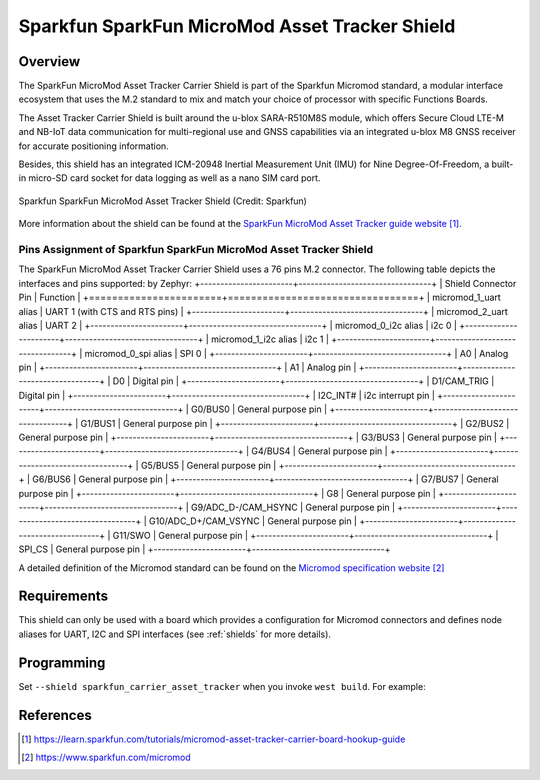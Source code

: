 .. _sparkfun_carrier_asset_tracker:

Sparkfun SparkFun MicroMod Asset Tracker Shield
###############################################

Overview
********

The SparkFun MicroMod Asset Tracker Carrier Shield is part of the Sparkfun
Micromod standard, a modular interface ecosystem that uses the M.2 standard
to mix and match your choice of processor with specific Functions Boards.

The Asset Tracker Carrier Shield is built around the u-blox SARA-R510M8S
module, which offers Secure Cloud LTE-M and NB-IoT data communication for
multi-regional use and GNSS capabilities via an integrated u-blox M8 GNSS
receiver for accurate positioning information.

Besides, this shield has an integrated ICM-20948 Inertial Measurement Unit
(IMU) for Nine Degree-Of-Freedom, a built-in micro-SD card socket for data
logging as well as a nano SIM card port.

.. figure:: img/sparkfun_carrier_asset_tracker.webp
   :align: center
   :alt: Sparkfun SparkFun MicroMod Asset Tracker Shield

   Sparkfun SparkFun MicroMod Asset Tracker Shield (Credit: Sparkfun)

More information about the shield can be found at the `SparkFun MicroMod
Asset Tracker guide website`_.

Pins Assignment of Sparkfun SparkFun MicroMod Asset Tracker Shield
==================================================================

The SparkFun MicroMod Asset Tracker Carrier Shield uses a 76 pins M.2
connector. The following table depicts the interfaces and pins supported:
by Zephyr:
+-----------------------+---------------------------------+
| Shield Connector Pin  | Function                        |
+=======================+=================================+
| micromod_1_uart alias | UART 1 (with CTS and RTS pins)  |
+-----------------------+---------------------------------+
| micromod_2_uart alias | UART 2                          |
+-----------------------+---------------------------------+
| micromod_0_i2c alias  | i2c 0                           |
+-----------------------+---------------------------------+
| micromod_1_i2c alias  | i2c 1                           |
+-----------------------+---------------------------------+
| micromod_0_spi alias  | SPI 0                           |
+-----------------------+---------------------------------+
| A0                    | Analog pin                      |
+-----------------------+---------------------------------+
| A1                    | Analog pin                      |
+-----------------------+---------------------------------+
| D0                    | Digital pin                     |
+-----------------------+---------------------------------+
| D1/CAM_TRIG           | Digital pin                     |
+-----------------------+---------------------------------+
| I2C_INT#              | i2c interrupt pin               |
+-----------------------+---------------------------------+
| G0/BUS0               | General purpose pin             |
+-----------------------+---------------------------------+
| G1/BUS1               | General purpose pin             |
+-----------------------+---------------------------------+
| G2/BUS2               | General purpose pin             |
+-----------------------+---------------------------------+
| G3/BUS3               | General purpose pin             |
+-----------------------+---------------------------------+
| G4/BUS4               | General purpose pin             |
+-----------------------+---------------------------------+
| G5/BUS5               | General purpose pin             |
+-----------------------+---------------------------------+
| G6/BUS6               | General purpose pin             |
+-----------------------+---------------------------------+
| G7/BUS7               | General purpose pin             |
+-----------------------+---------------------------------+
| G8                    | General purpose pin             |
+-----------------------+---------------------------------+
| G9/ADC_D-/CAM_HSYNC   | General purpose pin             |
+-----------------------+---------------------------------+
| G10/ADC_D+/CAM_VSYNC  | General purpose pin             |
+-----------------------+---------------------------------+
| G11/SWO               | General purpose pin             |
+-----------------------+---------------------------------+
| SPI_CS                | General purpose pin             |
+-----------------------+---------------------------------+

A detailed definition of the Micromod standard can be found on the
`Micromod specification website`_

Requirements
************

This shield can only be used with a board which provides a configuration for
Micromod connectors and defines node aliases for UART, I2C and SPI interfaces (see
:ref:`shields` for more details).

Programming
***********

Set ``--shield sparkfun_carrier_asset_tracker`` when you invoke ``west build``. For
example:

.. zephyr-app-commands::
   :zephyr-app: samples/net/cellular_modem/
   :board: micromod/nrf52840
   :shield: sparkfun_carrier_asset_tracker
   :goals: build

References
**********

.. target-notes::

.. _SparkFun MicroMod Asset Tracker guide website:
   https://learn.sparkfun.com/tutorials/micromod-asset-tracker-carrier-board-hookup-guide
.. _Micromod specification website:
   https://www.sparkfun.com/micromod
